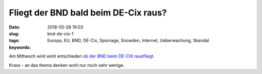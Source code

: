 Fliegt der BND bald beim DE-Cix raus?
######################################
:date: 2018-05-28 19:03
:slug: bnd-de-cix-1
:tags: Europa, EU, BND, DE-Cix, Spionage, Snowden, Internet, Ueberwachung, Skandal
:keywords: 

Am Mittwoch wird wohl entschieden `ob der BND beim DE-CIX rausfliegt <http://www.sueddeutsche.de/digital/ueberwachung-am-de-cix-betreiber-des-weltgroessten-internetknotens-wirft-bnd-rechtsbruch-vor-1.3994191>`_.

Krass - an das thema denken wohl nur noch sehr wenige.
